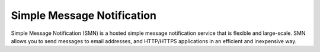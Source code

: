 Simple Message Notification
===========================

Simple Message Notification (SMN) is a hosted simple message notification service that is flexible and large-scale. SMN allows you to send messages to email addresses, and HTTP/HTTPS applications in an efficient and inexpensive way.

.. directive_wrapper::
   :class: container-sbv

   .. service_card::
      :service_type: smn
      :cloud_environment: swiss
      :umn: This document describes basic concepts, functions, key terms, and FAQs of the Simple Message Notification(SMN) and provides guidances for creating topics, adding subscriptions and so on.
      :api-ref: This document describes application programming interfaces (APIs) of Simple Message Notification(SMN) and provides API parameter description and example values.
